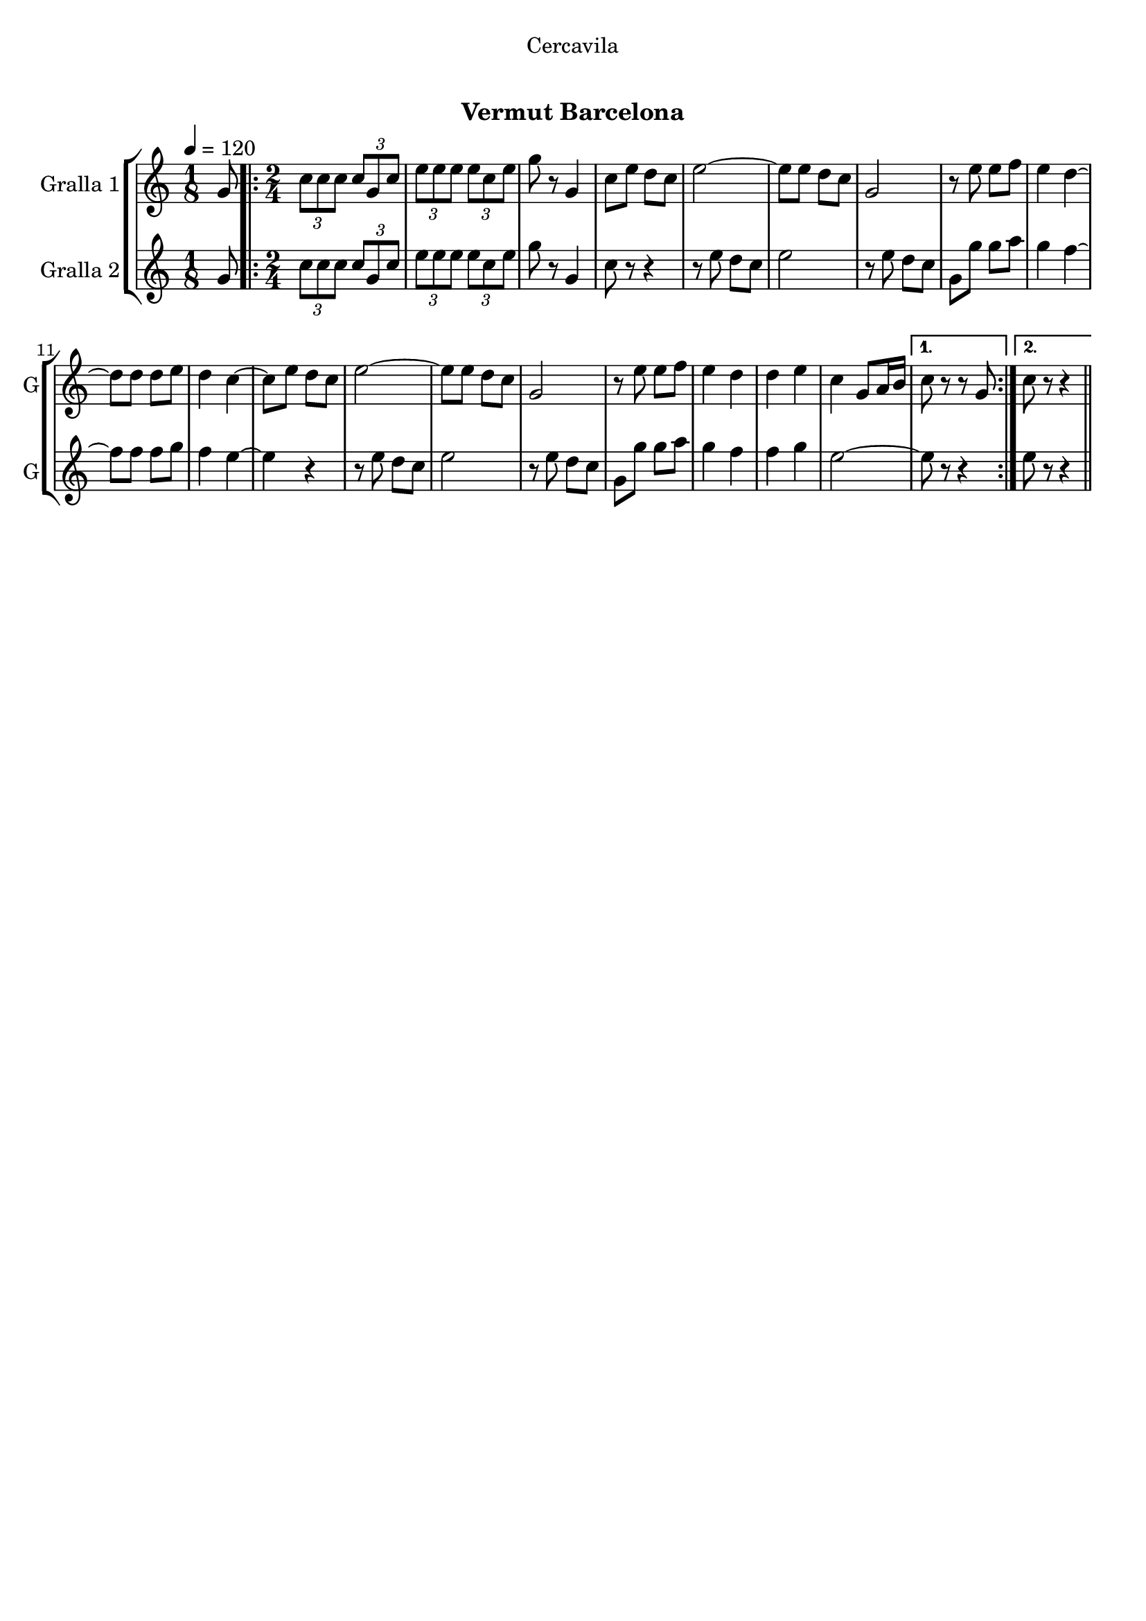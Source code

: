 \version "2.16.0"

\header {
  dedication="Cercavila"
  title="   "
  subtitle="Vermut Barcelona"
  subsubtitle=""
  poet=""
  meter=""
  piece=""
  composer=""
  arranger=""
  opus=""
  instrument=""
  copyright="     "
  tagline="  "
}

liniaroAa =
\relative g'
{
  \tempo 4=120
  \clef treble
  \key c \major
  \time 1/8
  g8  |
  \time 2/4   \repeat volta 2 { \times 2/3 { c8 c c } \times 2/3 { c g c }  |
  \times 2/3 { e8 e e } \times 2/3 { e c e }  |
  g8 r g,4  |
  %05
  c8 e d c  |
  e2 ~  |
  e8 e d c  |
  g2  |
  r8 e' e f  |
  %10
  e4 d ~  |
  d8 d d e  |
  d4 c ~  |
  c8 e d c  |
  e2 ~  |
  %15
  e8 e d c  |
  g2  |
  r8 e' e f  |
  e4 d  |
  d4 e  |
  %20
  c4 g8 a16 b }
  \alternative { { c8 r r g }
  { c8 r r4 } } \bar "||"
}

liniaroAb =
\relative g'
{
  \tempo 4=120
  \clef treble
  \key c \major
  \time 1/8
  g8  |
  \time 2/4   \repeat volta 2 { \times 2/3 { c8 c c } \times 2/3 { c g c }  |
  \times 2/3 { e8 e e } \times 2/3 { e c e }  |
  g8 r g,4  |
  %05
  c8 r r4  |
  r8 e d c  |
  e2  |
  r8 e d c  |
  g8 g' g a  |
  %10
  g4 f ~  |
  f8 f f g  |
  f4 e ~  |
  e4 r  |
  r8 e d c  |
  %15
  e2  |
  r8 e d c  |
  g8 g' g a  |
  g4 f  |
  f4 g  |
  %20
  e2 ~ }
  \alternative { { e8 r r4 }
  { e8 r r4 } } \bar "||"
}

\book {

\paper {
  print-page-number = false
}

\bookpart {
  \score {
    \new StaffGroup {
      \override Score.RehearsalMark #'self-alignment-X = #LEFT
      <<
        \new Staff \with {instrumentName = #"Gralla 1" shortInstrumentName = #"G"} \liniaroAa
        \new Staff \with {instrumentName = #"Gralla 2" shortInstrumentName = #"G"} \liniaroAb
      >>
    }
    \layout {}
  }\score { \unfoldRepeats
    \new StaffGroup {
      \override Score.RehearsalMark #'self-alignment-X = #LEFT
      <<
        \new Staff \with {instrumentName = #"Gralla 1" shortInstrumentName = #"G"} \liniaroAa
        \new Staff \with {instrumentName = #"Gralla 2" shortInstrumentName = #"G"} \liniaroAb
      >>
    }
    \midi {}
  }
}

\bookpart {
  \header {instrument="Gralla 1"}
  \score {
    \new StaffGroup {
      \override Score.RehearsalMark #'self-alignment-X = #LEFT
      <<
        \new Staff \liniaroAa
      >>
    }
    \layout {}
  }\score { \unfoldRepeats
    \new StaffGroup {
      \override Score.RehearsalMark #'self-alignment-X = #LEFT
      <<
        \new Staff \liniaroAa
      >>
    }
    \midi {}
  }
}

\bookpart {
  \header {instrument="Gralla 2"}
  \score {
    \new StaffGroup {
      \override Score.RehearsalMark #'self-alignment-X = #LEFT
      <<
        \new Staff \liniaroAb
      >>
    }
    \layout {}
  }\score { \unfoldRepeats
    \new StaffGroup {
      \override Score.RehearsalMark #'self-alignment-X = #LEFT
      <<
        \new Staff \liniaroAb
      >>
    }
    \midi {}
  }
}

}

\book {

\paper {
  print-page-number = false
  #(set-paper-size "a6landscape")
  #(layout-set-staff-size 14)
}

\bookpart {
  \header {instrument="Gralla 1"}
  \score {
    \new StaffGroup {
      \override Score.RehearsalMark #'self-alignment-X = #LEFT
      <<
        \new Staff \liniaroAa
      >>
    }
    \layout {}
  }
}

\bookpart {
  \header {instrument="Gralla 2"}
  \score {
    \new StaffGroup {
      \override Score.RehearsalMark #'self-alignment-X = #LEFT
      <<
        \new Staff \liniaroAb
      >>
    }
    \layout {}
  }
}

}

